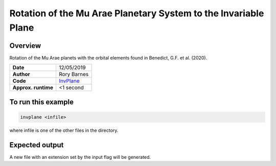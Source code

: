 Rotation of the Mu Arae Planetary System to the Invariable Plane
============

Overview
--------

Rotation of the Mu Arae planets with the orbital elements found in
Benedict, G.F. et al. (2020).

===================   ============
**Date**              12/05/2019
**Author**            Rory Barnes
**Code**              `InvPlane
                      <https://github.com/RoryBarnes/InvPlane>`_
**Approx. runtime**   <1 second
===================   ============

To run this example
-------------------

.. code-block:: bash

   invplane <infile>

where infile is one of the other files in the directory.


Expected output
---------------

A new file with an extension set by the input flag will be generated.
